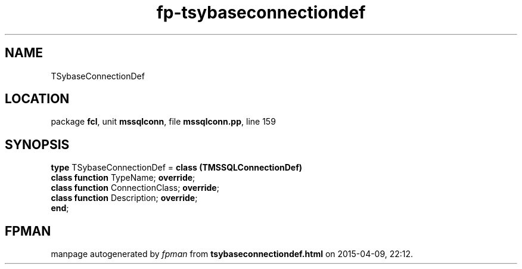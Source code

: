 .\" file autogenerated by fpman
.TH "fp-tsybaseconnectiondef" 3 "2014-03-14" "fpman" "Free Pascal Programmer's Manual"
.SH NAME
TSybaseConnectionDef
.SH LOCATION
package \fBfcl\fR, unit \fBmssqlconn\fR, file \fBmssqlconn.pp\fR, line 159
.SH SYNOPSIS
\fBtype\fR TSybaseConnectionDef = \fBclass (TMSSQLConnectionDef)\fR
  \fBclass function\fR TypeName; \fBoverride\fR;
  \fBclass function\fR ConnectionClass; \fBoverride\fR;
  \fBclass function\fR Description; \fBoverride\fR;
.br
\fBend\fR;
.SH FPMAN
manpage autogenerated by \fIfpman\fR from \fBtsybaseconnectiondef.html\fR on 2015-04-09, 22:12.

